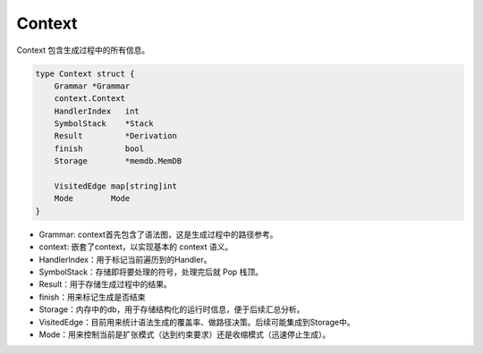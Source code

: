 Context
===========

Context 包含生成过程中的所有信息。

.. code-block:: Go

    type Context struct {
        Grammar *Grammar
        context.Context
        HandlerIndex   int
        SymbolStack    *Stack
        Result         *Derivation
        finish         bool
        Storage        *memdb.MemDB

        VisitedEdge map[string]int
        Mode        Mode
    }


- Grammar: context首先包含了语法图，这是生成过程中的路径参考。
- context: 嵌套了context，以实现基本的 context 语义。
- HandlerIndex：用于标记当前遍历到的Handler。
- SymbolStack：存储即将要处理的符号，处理完后就 Pop 栈顶。
- Result：用于存储生成过程中的结果。
- finish：用来标记生成是否结束
- Storage：内存中的db，用于存储结构化的运行时信息，便于后续汇总分析。
- VisitedEdge：目前用来统计语法生成的覆盖率、做路径决策。后续可能集成到Storage中。
- Mode：用来控制当前是扩张模式（达到约束要求）还是收缩模式（迅速停止生成）。